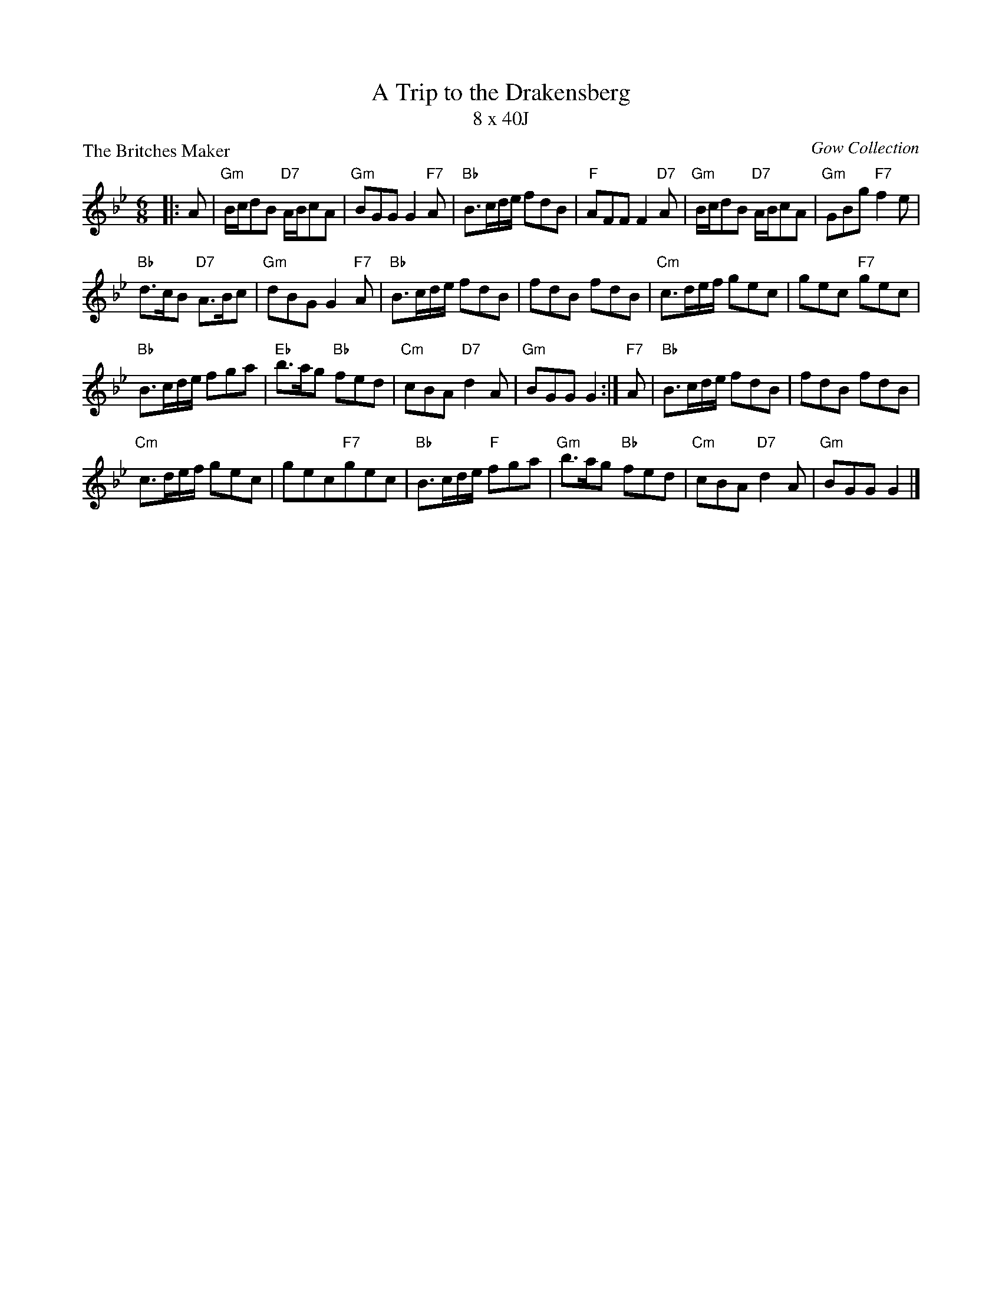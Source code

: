 X:3808
T:A Trip to the Drakensberg
T:8 x 40J
%
P:The Britches Maker
O:Gow Collection
R:Jig (8x40)
B:RSCDS 38-8
Z:Anselm Lingnau <anselm@strathspey.org>
M:6/8
L:1/8
K:Gm
|: A |\
"Gm"B/c/dB "D7"A/B/cA | "Gm"BGG G2"F7"A |\
"Bb"B>cd/e/ fdB | "F"AFF F2"D7"A |\ 
"Gm"B/c/dB "D7"A/B/cA | "Gm"GBg "F7"f2e | 
"Bb"d>cB "D7"A>Bc | "Gm"dBG G2"F7"A |\ 
"Bb"B>cd/e/ fdB | fdB fdB |\
"Cm"c>de/f/ gec | gec "F7"gec | 
"Bb"B>cd/e/ fga | "Eb"b>ag "Bb"fed |\
"Cm"cBA "D7"d2A | "Gm"BGG G2 :|\ 
"F7"A |\
"Bb"B>cd/e/ fdB | fdB fdB | 
"Cm"c>de/f/ gec | gec"F7"gec |\ 
"Bb"B>cd/e/ "F"fga | "Gm"b>ag "Bb"fed |\
"Cm"cBA "D7"d2A | "Gm"BGG G2 |] 
